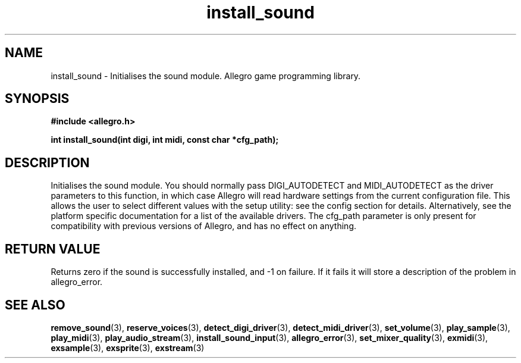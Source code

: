 .\" Generated by the Allegro makedoc utility
.TH install_sound 3 "version 4.4.3" "Allegro" "Allegro manual"
.SH NAME
install_sound \- Initialises the sound module. Allegro game programming library.\&
.SH SYNOPSIS
.B #include <allegro.h>

.sp
.B int install_sound(int digi, int midi, const char *cfg_path);
.SH DESCRIPTION
Initialises the sound module. You should normally pass DIGI_AUTODETECT 
and MIDI_AUTODETECT as the driver parameters to this function, in which 
case Allegro will read hardware settings from the current configuration 
file. This allows the user to select different values with the setup 
utility: see the config section for details. Alternatively, see the 
platform specific documentation for a list of the available drivers. The 
cfg_path parameter is only present for compatibility with previous 
versions of Allegro, and has no effect on anything.
.SH "RETURN VALUE"
Returns zero if the sound is successfully installed, and -1 on failure.
If it fails it will store a description of the problem in allegro_error.

.SH SEE ALSO
.BR remove_sound (3),
.BR reserve_voices (3),
.BR detect_digi_driver (3),
.BR detect_midi_driver (3),
.BR set_volume (3),
.BR play_sample (3),
.BR play_midi (3),
.BR play_audio_stream (3),
.BR install_sound_input (3),
.BR allegro_error (3),
.BR set_mixer_quality (3),
.BR exmidi (3),
.BR exsample (3),
.BR exsprite (3),
.BR exstream (3)
